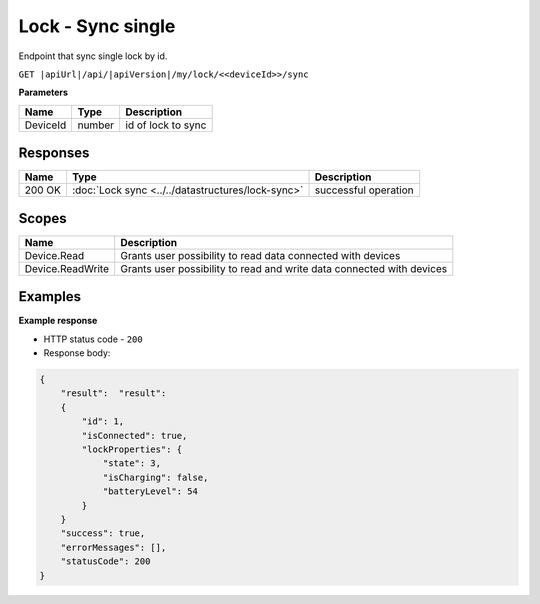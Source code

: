 Lock - Sync single
=========================

Endpoint that sync single lock by id.

``GET |apiUrl|/api/|apiVersion|/my/lock/<<deviceId>>/sync``

**Parameters**

+------------------------+-----------+---------------------+
| Name                   | Type      | Description         |
+========================+===========+=====================+
| DeviceId               | number    | id of lock to sync  |
+------------------------+-----------+---------------------+

.. code-block:: sh
    :caption: curl

    curl -X GET "|apiUrl|/api/|apiVersion|/my/lock/<<deviceId>>/sync" -H "accept: application/json" -H "Authorization: Bearer <<access token>>"

Responses 
-------------

+------------------------+---------------------------------------------------+--------------------------+
| Name                   | Type                                              | Description              |
+========================+===================================================+==========================+
| 200 OK                 | :doc:`Lock sync <../../datastructures/lock-sync>` | successful operation     |
+------------------------+---------------------------------------------------+--------------------------+

Scopes
-------------

+------------------------+-------------------------------------------------------------------------+
| Name                   | Description                                                             |
+========================+=========================================================================+
| Device.Read            | Grants user possibility to read data connected with devices             |
+------------------------+-------------------------------------------------------------------------+
| Device.ReadWrite       | Grants user possibility to read and write data connected with devices   |
+------------------------+-------------------------------------------------------------------------+

Examples
-------------

**Example response**

* HTTP status code - ``200``
* Response body:

.. code-block:: js

    {
        "result":  "result":  
        {
            "id": 1,
            "isConnected": true,
            "lockProperties": {
                "state": 3,
                "isCharging": false,
                "batteryLevel": 54
            }
        }
        "success": true,
        "errorMessages": [],
        "statusCode": 200
    }